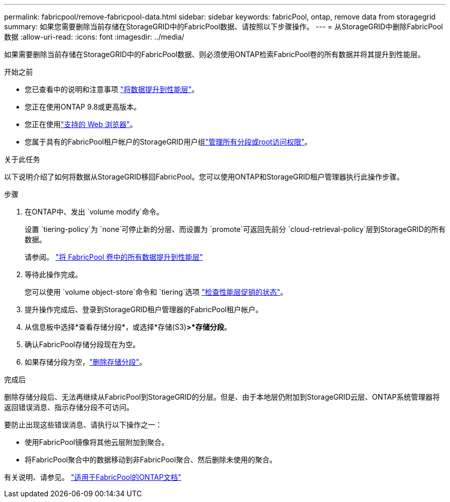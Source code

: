 ---
permalink: fabricpool/remove-fabricpool-data.html 
sidebar: sidebar 
keywords: fabricPool, ontap, remove data from storagegrid 
summary: 如果您需要删除当前存储在StorageGRID中的FabricPool数据、请按照以下步骤操作。 
---
= 从StorageGRID中删除FabricPool数据
:allow-uri-read: 
:icons: font
:imagesdir: ../media/


[role="lead"]
如果需要删除当前存储在StorageGRID中的FabricPool数据、则必须使用ONTAP检索FabricPool卷的所有数据并将其提升到性能层。

.开始之前
* 您已查看中的说明和注意事项 https://docs.netapp.com/us-en/ontap/fabricpool/promote-data-performance-tier-task.html["将数据提升到性能层"^]。
* 您正在使用ONTAP 9.8或更高版本。
* 您正在使用link:../admin/web-browser-requirements.html["支持的 Web 浏览器"]。
* 您属于具有的FabricPool租户帐户的StorageGRID用户组link:../tenant/tenant-management-permissions.html["管理所有分段或root访问权限"]。


.关于此任务
以下说明介绍了如何将数据从StorageGRID移回FabricPool。您可以使用ONTAP和StorageGRID租户管理器执行此操作步骤。

.步骤
. 在ONTAP中、发出 `volume modify`命令。
+
设置 `tiering-policy`为 `none`可停止新的分层、而设置为 `promote`可返回先前分 `cloud-retrieval-policy`层到StorageGRID的所有数据。

+
请参阅。 https://docs.netapp.com/us-en/ontap/fabricpool/promote-all-data-performance-tier-task.html["将 FabricPool 卷中的所有数据提升到性能层"^]

. 等待此操作完成。
+
您可以使用 `volume object-store`命令和 `tiering`选项 https://docs.netapp.com/us-en/ontap/fabricpool/check-status-performance-tier-promotion-task.html["检查性能层促销的状态"^]。

. 提升操作完成后、登录到StorageGRID租户管理器的FabricPool租户帐户。
. 从信息板中选择*查看存储分段*，或选择*存储(S3)*>*存储分段*。
. 确认FabricPool存储分段现在为空。
. 如果存储分段为空，link:../tenant/deleting-s3-bucket.html["删除存储分段"]。


.完成后
删除存储分段后、无法再继续从FabricPool到StorageGRID的分层。但是、由于本地层仍附加到StorageGRID云层、ONTAP系统管理器将返回错误消息、指示存储分段不可访问。

要防止出现这些错误消息、请执行以下操作之一：

* 使用FabricPool镜像将其他云层附加到聚合。
* 将FabricPool聚合中的数据移动到非FabricPool聚合、然后删除未使用的聚合。


有关说明、请参见。 https://docs.netapp.com/us-en/ontap/fabricpool/index.html["适用于FabricPool的ONTAP文档"^]
